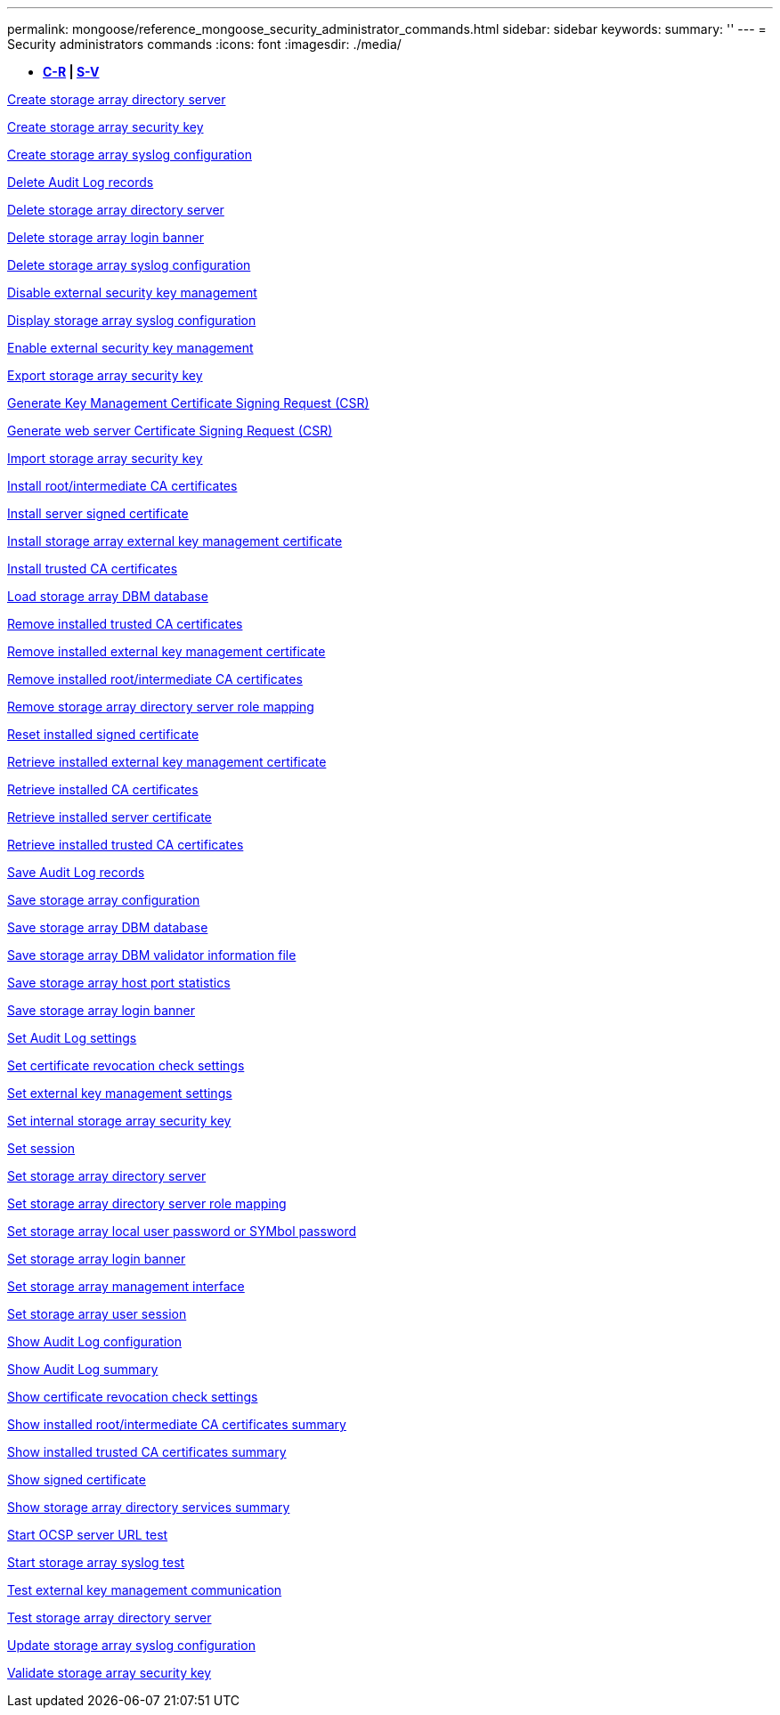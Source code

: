 ---
permalink: mongoose/reference_mongoose_security_administrator_commands.html
sidebar: sidebar
keywords: 
summary: ''
---
= Security administrators commands
:icons: font
:imagesdir: ./media/

[.lead]
* *<<GUID-B0F6B657-17F7-4543-A9E1-F7E6E8F0F066,C-R>> | <<SECTION_6BDF24B3241043CCB953569A72D72162,S-V>>*

xref:../wombat/reference_wombat_create_storagearray_directoryserver.adoc[Create storage array directory server]

xref:../wombat/reference_wombat_create_storagearray_securitykey.adoc[Create storage array security key]

xref:../wombat/reference_wombat_create_storagearray_syslog.adoc[Create storage array syslog configuration]

xref:../wombat/reference_wombat_delete_auditlog.adoc[Delete Audit Log records]

xref:../wombat/reference_wombat_delete_storagearray_directoryservers.adoc[Delete storage array directory server]

xref:../wombat/reference_wombat_delete_storagearray_loginbanner.adoc[Delete storage array login banner]

xref:../wombat/reference_wombat_delete_storagearray_syslog.adoc[Delete storage array syslog configuration]

xref:../wombat/reference_wombat_disable_storagearray_externalkeymanagement_file.adoc[Disable external security key management]

xref:../wombat/reference_wombat_show_storagearray_syslog.adoc[Display storage array syslog configuration]

xref:../wombat/reference_wombat_enable_storagearray_externalkeymanagement_file.adoc[Enable external security key management]

xref:../wombat/reference_wombat_export_storagearray_securitykey.adoc[Export storage array security key]

xref:../wombat/reference_wombat_save_storagearray_keymanagementclientcsr.adoc[Generate Key Management Certificate Signing Request (CSR)]

xref:../wombat/reference_wombat_save_controller_arraymanagementcsr.adoc[Generate web server Certificate Signing Request (CSR)]

xref:../wombat/reference_wombat_import_storagearray_securitykey_file.adoc[Import storage array security key]

xref:../wombat/reference_wombat_download_controller_cacertificate.adoc[Install root/intermediate CA certificates]

xref:../wombat/reference_wombat_download_controller_arraymanagementservercertificate.adoc[Install server signed certificate]

xref:../wombat/reference_wombat_download_storagearray_keymanagementcertificate.adoc[Install storage array external key management certificate]

xref:../wombat/reference_wombat_download_controller_trustedcertificate.adoc[Install trusted CA certificates]

xref:../wombat/reference_wombat_load_storagearray_dbmdatabase.adoc[Load storage array DBM database]

xref:../wombat/reference_wombat_delete_storagearray_trustedcertificate.adoc[Remove installed trusted CA certificates]

xref:../wombat/reference_wombat_delete_storagearray_keymanagementcertificate.adoc[Remove installed external key management certificate]

xref:../wombat/reference_wombat_delete_controller_cacertificate.adoc[Remove installed root/intermediate CA certificates]

xref:../wombat/reference_wombat_remove_storagearray_directoryserver.adoc[Remove storage array directory server role mapping]

xref:../wombat/reference_wombat_reset_controller_arraymanagementsignedcertificate.adoc[Reset installed signed certificate]

xref:../wombat/reference_wombat_save_storagearray_keymanagementcertificate.adoc[Retrieve installed external key management certificate]

xref:../wombat/reference_wombat_save_controller_cacertificate.adoc[Retrieve installed CA certificates]

xref:../wombat/reference_wombat_save_controller_arraymanagementsignedcertificate.adoc[Retrieve installed server certificate]

xref:../wombat/reference_wombat_save_storagearray_trustedcertificate.adoc[Retrieve installed trusted CA certificates]

xref:../wombat/reference_wombat_save_auditlog.adoc[Save Audit Log records]

xref:../wombat/reference_wombat_save_storagearray_configuration.adoc[Save storage array configuration]

xref:../wombat/reference_wombat_save_storagearray_dbmdatabase.adoc[Save storage array DBM database]

xref:../wombat/reference_wombat_save_storagearray_dbmvalidatorinfo.adoc[Save storage array DBM validator information file]

xref:../wombat/reference_wombat_save_storagearray_hostportstatistics.adoc[Save storage array host port statistics]

xref:../wombat/reference_wombat_save_storagearray_loginbanner.adoc[Save storage array login banner]

xref:../wombat/reference_wombat_set_auditlog.adoc[Set Audit Log settings]

xref:../wombat/reference_wombat_set_storagearray_revocationchecksettings.adoc[Set certificate revocation check settings]

xref:../wombat/reference_wombat_set_storagearray_externalkeymanagement.adoc[Set external key management settings]

xref:../wombat/reference_wombat_set_storagearray_securitykey.adoc[Set internal storage array security key]

xref:../wombat/reference_wombat_set_session_erroraction.adoc[Set session]

xref:../wombat/reference_wombat_set_storagearray_directoryserver.adoc[Set storage array directory server]

xref:../wombat/reference_wombat_set_storagearray_directoryserver_roles.adoc[Set storage array directory server role mapping]

xref:../wombat/reference_wombat_set_storagearray_localusername.adoc[Set storage array local user password or SYMbol password]

xref:../wombat/reference_wombat_set_storagearray_loginbanner.adoc[Set storage array login banner]

xref:../wombat/reference_wombat_set_storagearray_managementinterface.adoc[Set storage array management interface]

xref:../wombat/reference_wombat_set_storagearray_usersession.adoc[Set storage array user session]

xref:../wombat/reference_wombat_show_auditlog_configuration.adoc[Show Audit Log configuration]

xref:../wombat/reference_wombat_show_auditlog_summary.adoc[Show Audit Log summary]

xref:../wombat/reference_wombat_show_storagearray_revocationchecksettings.adoc[Show certificate revocation check settings]

xref:../wombat/reference_wombat_show_controller_cacertificate.adoc[Show installed root/intermediate CA certificates summary]

xref:../wombat/reference_wombat_show_storagearray_trustedcertificate_summary.adoc[Show installed trusted CA certificates summary]

xref:../wombat/reference_wombat_show_controller_arraymanagementsignedcertificate_summary.adoc[Show signed certificate]

xref:../wombat/reference_wombat_show_storagearray_directoryservices_summary.adoc[Show storage array directory services summary]

xref:../wombat/reference_wombat_start_storagearray_ocspresponderurl_test.adoc[Start OCSP server URL test]

xref:../wombat/reference_wombat_start_storagearray_syslog_test.adoc[Start storage array syslog test]

xref:../wombat/reference_wombat_start_storagearray_externalkeymanagement_test.adoc[Test external key management communication]

xref:../wombat/reference_wombat_start_storagearray_directoryservices_test.adoc[Test storage array directory server]

xref:../wombat/reference_wombat_set_storagearray_syslog.adoc[Update storage array syslog configuration]

xref:../wombat/reference_wombat_validate_storagearray_securitykey.adoc[Validate storage array security key]
